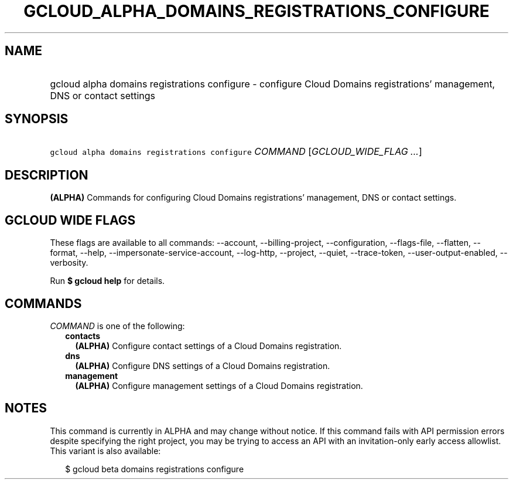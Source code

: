 
.TH "GCLOUD_ALPHA_DOMAINS_REGISTRATIONS_CONFIGURE" 1



.SH "NAME"
.HP
gcloud alpha domains registrations configure \- configure Cloud Domains registrations' management, DNS or contact settings



.SH "SYNOPSIS"
.HP
\f5gcloud alpha domains registrations configure\fR \fICOMMAND\fR [\fIGCLOUD_WIDE_FLAG\ ...\fR]



.SH "DESCRIPTION"

\fB(ALPHA)\fR Commands for configuring Cloud Domains registrations' management,
DNS or contact settings.



.SH "GCLOUD WIDE FLAGS"

These flags are available to all commands: \-\-account, \-\-billing\-project,
\-\-configuration, \-\-flags\-file, \-\-flatten, \-\-format, \-\-help,
\-\-impersonate\-service\-account, \-\-log\-http, \-\-project, \-\-quiet,
\-\-trace\-token, \-\-user\-output\-enabled, \-\-verbosity.

Run \fB$ gcloud help\fR for details.



.SH "COMMANDS"

\f5\fICOMMAND\fR\fR is one of the following:

.RS 2m
.TP 2m
\fBcontacts\fR
\fB(ALPHA)\fR Configure contact settings of a Cloud Domains registration.

.TP 2m
\fBdns\fR
\fB(ALPHA)\fR Configure DNS settings of a Cloud Domains registration.

.TP 2m
\fBmanagement\fR
\fB(ALPHA)\fR Configure management settings of a Cloud Domains registration.


.RE
.sp

.SH "NOTES"

This command is currently in ALPHA and may change without notice. If this
command fails with API permission errors despite specifying the right project,
you may be trying to access an API with an invitation\-only early access
allowlist. This variant is also available:

.RS 2m
$ gcloud beta domains registrations configure
.RE

